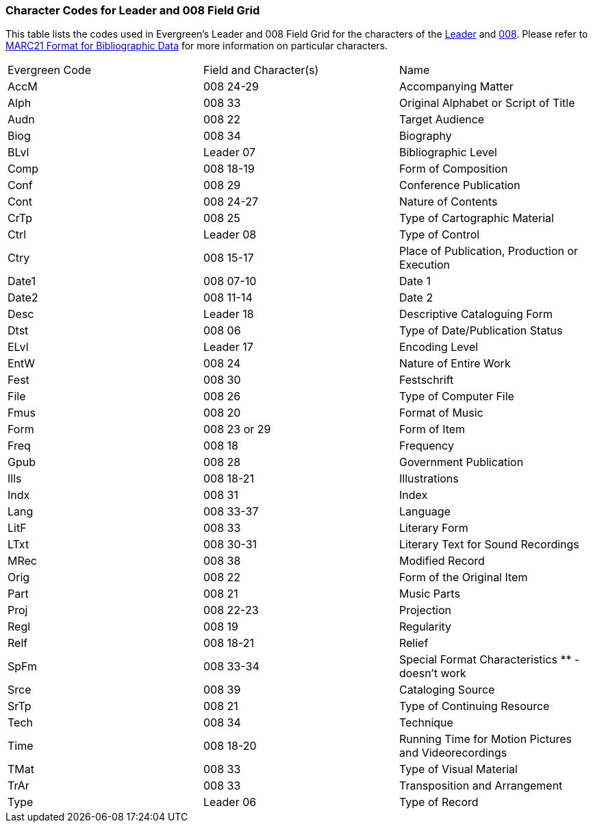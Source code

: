 Character Codes for Leader and 008 Field Grid 
~~~~~~~~~~~~~~~~~~~~~~~~~~~~~~~~~~~~~~~~~~~~~

This table lists the codes used in Evergreen's Leader and 008 Field Grid for the characters
of the 
https://www.loc.gov/marc/bibliographic/bdleader.html[Leader] and 
https://www.loc.gov/marc/bibliographic/bd008.html[008].  Please refer to  
https://www.loc.gov/marc/bibliographic/[MARC21 Format for Bibliographic Data] for 
more information on particular characters.

|========
|Evergreen Code | Field and Character(s) | Name
|AccM | 008 24-29 | Accompanying Matter
|Alph | 008 33 | Original Alphabet or Script of Title
|Audn | 008 22 | Target Audience
|Biog | 008 34 | Biography
|BLvl | Leader 07 | Bibliographic Level
|Comp | 008 18-19 | Form of Composition
|Conf | 008 29 | Conference Publication
|Cont | 008 24-27 | Nature of Contents
|CrTp | 008 25 | Type of Cartographic Material
|Ctrl | Leader 08 | Type of Control
|Ctry | 008 15-17 | Place of Publication, Production or Execution
|Date1 | 008 07-10 | Date 1
|Date2 | 008 11-14 | Date 2
|Desc | Leader 18 | Descriptive Cataloguing Form
|Dtst | 008 06 | Type of Date/Publication Status
|ELvl | Leader 17 | Encoding Level
|EntW | 008 24 | Nature of Entire Work
|Fest | 008 30 | Festschrift
|File | 008 26 | Type of Computer File
|Fmus | 008 20 | Format of Music
|Form | 008 23 or 29 | Form of Item
|Freq | 008 18 | Frequency
|Gpub | 008 28 | Government Publication
|Ills | 008 18-21 | Illustrations
|Indx | 008 31 | Index
|Lang | 008 33-37 | Language
|LitF | 008 33 | Literary Form
|LTxt | 008 30-31 | Literary Text for Sound Recordings
|MRec | 008 38 | Modified Record
|Orig | 008 22 | Form of the Original Item
|Part | 008 21 | Music Parts
|Proj | 008 22-23 | Projection
|Regl | 008 19 | Regularity
|Relf | 008 18-21 | Relief
|SpFm | 008 33-34 | Special Format Characteristics ** - doesn't work
|Srce | 008 39 | Cataloging Source
|SrTp | 008 21 | Type of Continuing Resource
|Tech | 008 34 | Technique
|Time | 008 18-20 | Running Time for Motion Pictures and Videorecordings
|TMat | 008 33 | Type of Visual Material
|TrAr | 008 33 | Transposition and Arrangement
|Type | Leader 06 | Type of Record
|========